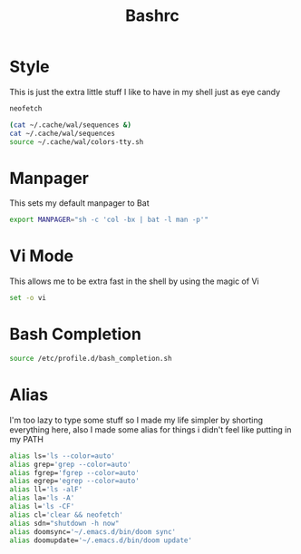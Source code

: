 #+TITLE: Bashrc
#+PROPERTY: header-args :tangle ~/.bashrc


* Style
This is just the extra little stuff I like to have in my shell just as eye candy
#+begin_src bash
neofetch

(cat ~/.cache/wal/sequences &)
cat ~/.cache/wal/sequences
source ~/.cache/wal/colors-tty.sh
#+end_src

* Manpager
This sets my default manpager to Bat
#+begin_src bash
export MANPAGER="sh -c 'col -bx | bat -l man -p'"
#+end_src

* Vi Mode
This allows me to be extra fast in the shell by using the magic of Vi
#+begin_src bash
set -o vi
#+end_src

* Bash Completion
#+begin_src bash
source /etc/profile.d/bash_completion.sh
#+end_src

* Alias
I'm too lazy to type some stuff so I made my life simpler by shorting everything here, also I made some alias for things i didn't feel like putting in my PATH
#+begin_src bash
alias ls='ls --color=auto'
alias grep='grep --color=auto'
alias fgrep='fgrep --color=auto'
alias egrep='egrep --color=auto'
alias ll='ls -alF'
alias la='ls -A'
alias l='ls -CF'
alias cl='clear && neofetch'
alias sdn="shutdown -h now"
alias doomsync='~/.emacs.d/bin/doom sync'
alias doomupdate='~/.emacs.d/bin/doom update'
#+end_src
